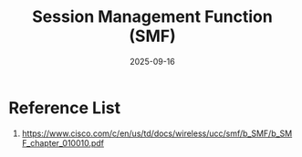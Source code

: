 :PROPERTIES:
:ID:       2b132bf8-b177-425d-9de5-183b1d430c99
:END:
#+title: Session Management Function (SMF)
#+date: 2025-09-16


* Reference List
1. https://www.cisco.com/c/en/us/td/docs/wireless/ucc/smf/b_SMF/b_SMF_chapter_010010.pdf
